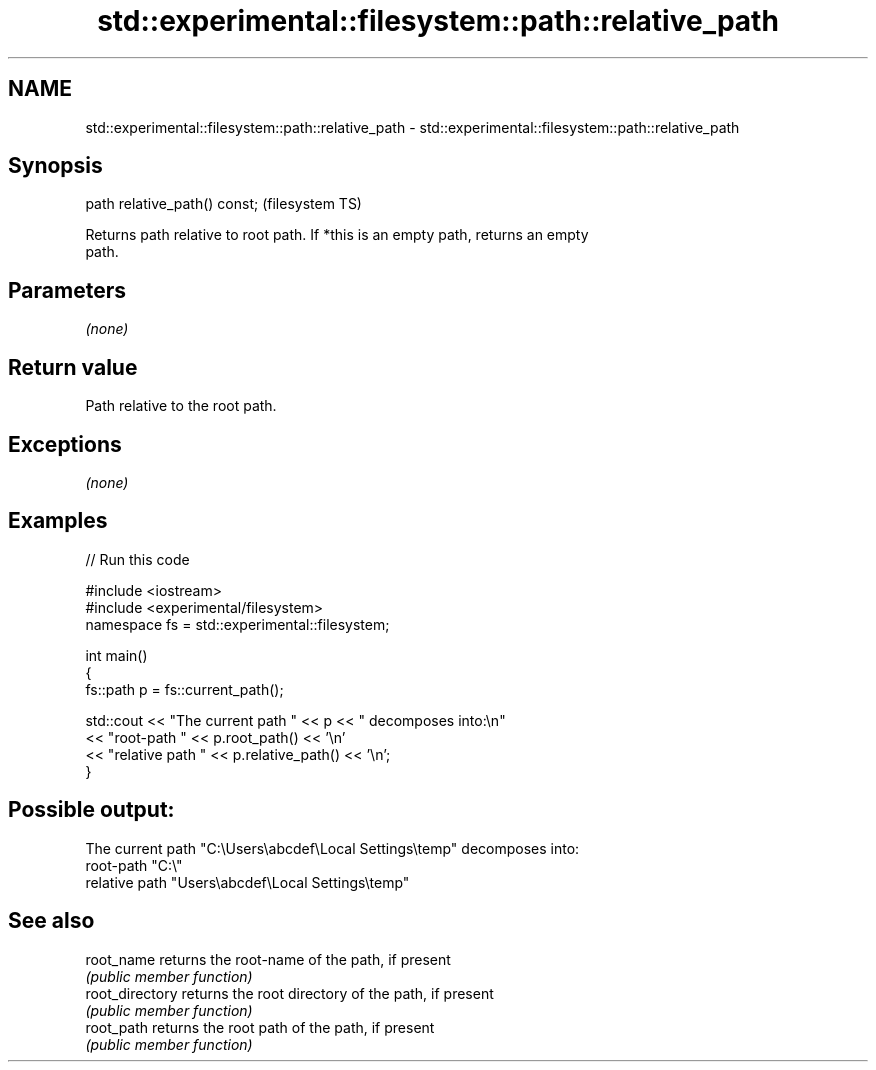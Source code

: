 .TH std::experimental::filesystem::path::relative_path 3 "2018.03.28" "http://cppreference.com" "C++ Standard Libary"
.SH NAME
std::experimental::filesystem::path::relative_path \- std::experimental::filesystem::path::relative_path

.SH Synopsis
   path relative_path() const;  (filesystem TS)

   Returns path relative to root path. If *this is an empty path, returns an empty
   path.

.SH Parameters

   \fI(none)\fP

.SH Return value

   Path relative to the root path.

.SH Exceptions

   \fI(none)\fP

.SH Examples

   
// Run this code

 #include <iostream>
 #include <experimental/filesystem>
 namespace fs = std::experimental::filesystem;
  
 int main()
 {
     fs::path p = fs::current_path();
  
     std::cout << "The current path " << p << " decomposes into:\\n"
               << "root-path " << p.root_path() << '\\n'
               << "relative path " << p.relative_path() << '\\n';
 }

.SH Possible output:

 The current path "C:\\Users\\abcdef\\Local Settings\\temp" decomposes into:
 root-path "C:\\"
 relative path "Users\\abcdef\\Local Settings\\temp"

.SH See also

   root_name      returns the root-name of the path, if present
                  \fI(public member function)\fP 
   root_directory returns the root directory of the path, if present
                  \fI(public member function)\fP 
   root_path      returns the root path of the path, if present
                  \fI(public member function)\fP 
